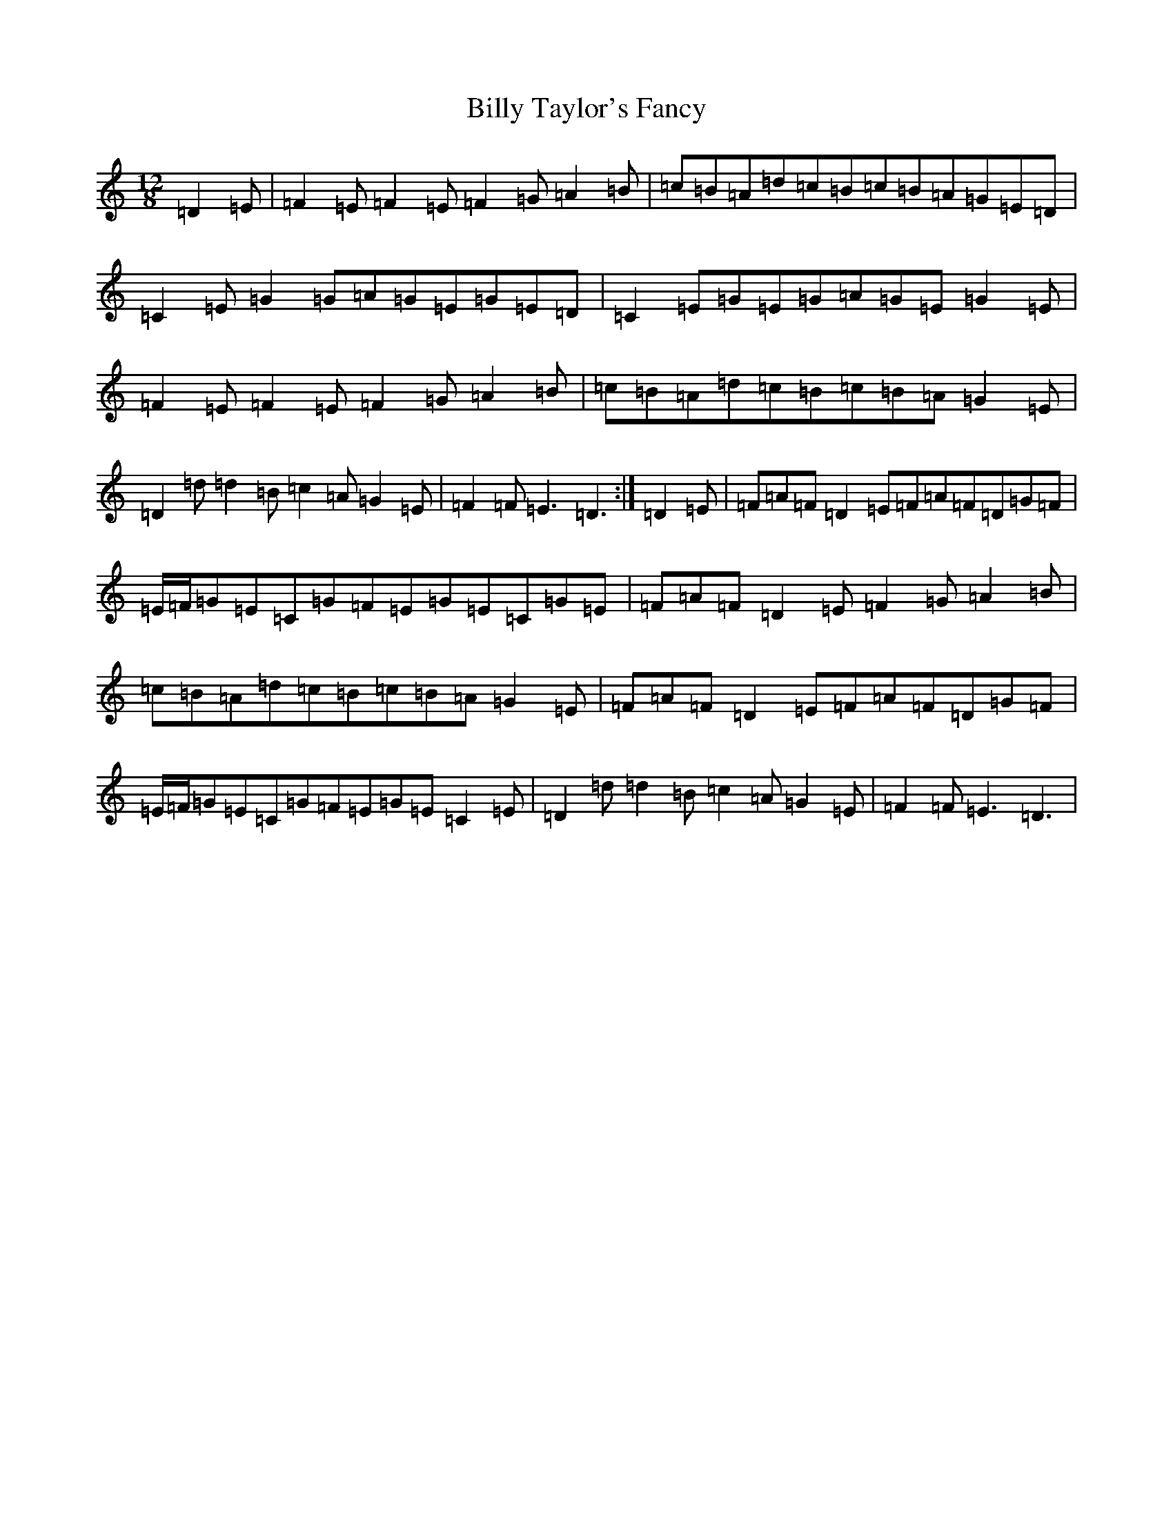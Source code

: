 X: 15714
T: Billy Taylor's Fancy
S: https://thesession.org/tunes/5167#setting5167
Z: G Major
R: hornpipe
M:12/8
L:1/8
K: C Major
=D2=E|=F2=E=F2=E=F2=G=A2=B|=c=B=A=d=c=B=c=B=A=G=E=D|=C2=E=G2=G=A=G=E=G=E=D|=C2=E=G=E=G=A=G=E=G2=E|=F2=E=F2=E=F2=G=A2=B|=c=B=A=d=c=B=c=B=A=G2=E|=D2=d=d2=B=c2=A=G2=E|=F2=F=E3=D3:|=D2=E|=F=A=F=D2=E=F=A=F=D=G=F|=E/2=F/2=G=E=C=G=F=E=G=E=C=G=E|=F=A=F=D2=E=F2=G=A2=B|=c=B=A=d=c=B=c=B=A=G2=E|=F=A=F=D2=E=F=A=F=D=G=F|=E/2=F/2=G=E=C=G=F=E=G=E=C2=E|=D2=d=d2=B=c2=A=G2=E|=F2=F=E3=D3|